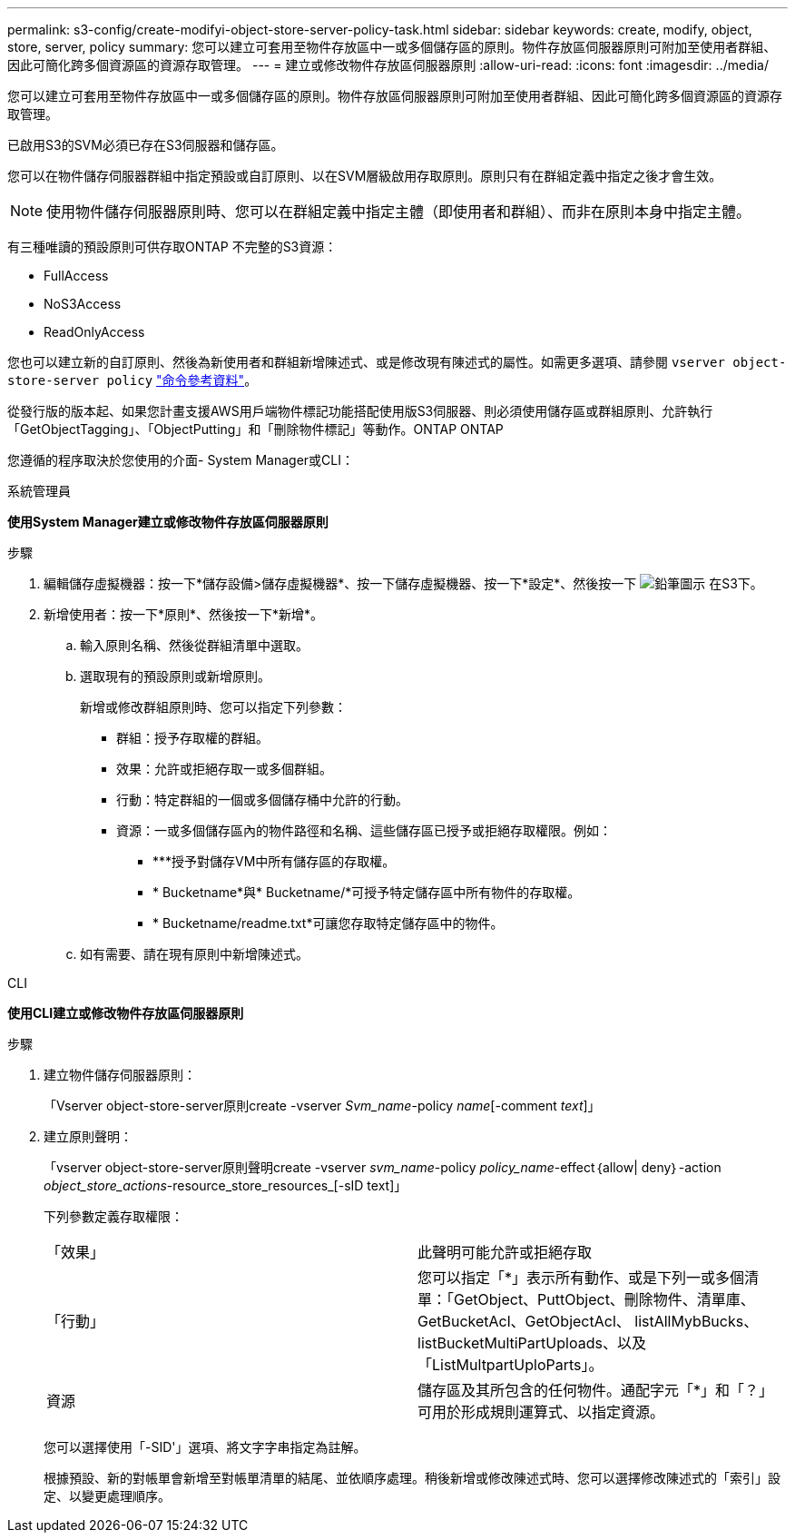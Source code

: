 ---
permalink: s3-config/create-modifyi-object-store-server-policy-task.html 
sidebar: sidebar 
keywords: create, modify, object, store, server, policy 
summary: 您可以建立可套用至物件存放區中一或多個儲存區的原則。物件存放區伺服器原則可附加至使用者群組、因此可簡化跨多個資源區的資源存取管理。 
---
= 建立或修改物件存放區伺服器原則
:allow-uri-read: 
:icons: font
:imagesdir: ../media/


[role="lead"]
您可以建立可套用至物件存放區中一或多個儲存區的原則。物件存放區伺服器原則可附加至使用者群組、因此可簡化跨多個資源區的資源存取管理。

已啟用S3的SVM必須已存在S3伺服器和儲存區。

您可以在物件儲存伺服器群組中指定預設或自訂原則、以在SVM層級啟用存取原則。原則只有在群組定義中指定之後才會生效。


NOTE: 使用物件儲存伺服器原則時、您可以在群組定義中指定主體（即使用者和群組）、而非在原則本身中指定主體。

有三種唯讀的預設原則可供存取ONTAP 不完整的S3資源：

* FullAccess
* NoS3Access
* ReadOnlyAccess


您也可以建立新的自訂原則、然後為新使用者和群組新增陳述式、或是修改現有陳述式的屬性。如需更多選項、請參閱 `vserver object-store-server policy` link:https://docs.netapp.com/us-en/ontap-cli-9121/index.html["命令參考資料"^]。

從發行版的版本起、如果您計畫支援AWS用戶端物件標記功能搭配使用版S3伺服器、則必須使用儲存區或群組原則、允許執行「GetObjectTagging」、「ObjectPutting」和「刪除物件標記」等動作。ONTAP ONTAP

您遵循的程序取決於您使用的介面- System Manager或CLI：

[role="tabbed-block"]
====
.系統管理員
--
*使用System Manager建立或修改物件存放區伺服器原則*

.步驟
. 編輯儲存虛擬機器：按一下*儲存設備>儲存虛擬機器*、按一下儲存虛擬機器、按一下*設定*、然後按一下 image:icon_pencil.gif["鉛筆圖示"] 在S3下。
. 新增使用者：按一下*原則*、然後按一下*新增*。
+
.. 輸入原則名稱、然後從群組清單中選取。
.. 選取現有的預設原則或新增原則。
+
新增或修改群組原則時、您可以指定下列參數：

+
*** 群組：授予存取權的群組。
*** 效果：允許或拒絕存取一或多個群組。
*** 行動：特定群組的一個或多個儲存桶中允許的行動。
*** 資源：一或多個儲存區內的物件路徑和名稱、這些儲存區已授予或拒絕存取權限。例如：
+
**** ***授予對儲存VM中所有儲存區的存取權。
**** * Bucketname*與* Bucketname/*可授予特定儲存區中所有物件的存取權。
**** * Bucketname/readme.txt*可讓您存取特定儲存區中的物件。




.. 如有需要、請在現有原則中新增陳述式。




--
.CLI
--
*使用CLI建立或修改物件存放區伺服器原則*

.步驟
. 建立物件儲存伺服器原則：
+
「Vserver object-store-server原則create -vserver _Svm_name_-policy _name_[-comment _text_]」

. 建立原則聲明：
+
「vserver object-store-server原則聲明create -vserver _svm_name_-policy _policy_name_-effect｛allow| deny｝-action _object_store_actions_-resource_store_resources_[-sID text]」

+
下列參數定義存取權限：

+
[cols="2*"]
|===


 a| 
「效果」
 a| 
此聲明可能允許或拒絕存取



 a| 
「行動」
 a| 
您可以指定「*」表示所有動作、或是下列一或多個清單：「GetObject、PuttObject、刪除物件、清單庫、GetBucketAcl、GetObjectAcl、 listAllMybBucks、listBucketMultiPartUploads、以及「ListMultpartUploParts」。



 a| 
資源
 a| 
儲存區及其所包含的任何物件。通配字元「*」和「？」 可用於形成規則運算式、以指定資源。

|===
+
您可以選擇使用「-SID'」選項、將文字字串指定為註解。

+
根據預設、新的對帳單會新增至對帳單清單的結尾、並依順序處理。稍後新增或修改陳述式時、您可以選擇修改陳述式的「索引」設定、以變更處理順序。



--
====